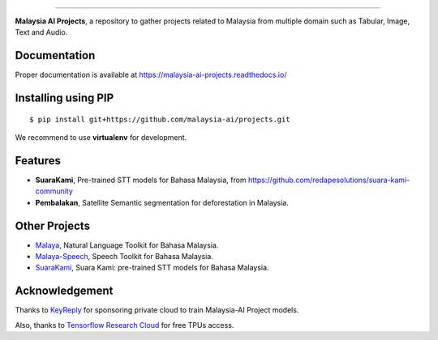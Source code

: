 .. raw:: html

    <p align="center">
        <a href="#readme">
            <img alt="logo" width="40%" src="https://www.bergerpaints.com/imaginecolours/wp-content/uploads/2017/12/malayasian-flag1.png">
        </a>
    </p>
    <p align="center">
        <a href="https://github.com/malaysia-ai/projects/blob/master/LICENSE"><img alt="MIT License" src="https://img.shields.io/github/license/malaysia-ai/projects.svg?color=blue"></a>
    </p>

=========

**Malaysia AI Projects**, a repository to gather projects related to Malaysia from multiple domain such as Tabular, Image, Text and Audio.

Documentation
--------------

Proper documentation is available at https://malaysia-ai-projects.readthedocs.io/

Installing using PIP
----------------------------------

::

    $ pip install git+https://github.com/malaysia-ai/projects.git

We recommend to use **virtualenv** for development.

Features
--------

-  **SuaraKami**, Pre-trained STT models for Bahasa Malaysia, from https://github.com/redapesolutions/suara-kami-community
-  **Pembalakan**, Satellite Semantic segmentation for deforestation in Malaysia.

Other Projects
---------------

- `Malaya <https://github.com/huseinzol05/malaya>`_, Natural Language Toolkit for Bahasa Malaysia.
- `Malaya-Speech <https://github.com/huseinzol05/malaya-speech>`_, Speech Toolkit for Bahasa Malaysia.
- `SuaraKami <https://github.com/redapesolutions/suara-kami-community>`_, Suara Kami: pre-trained STT models for Bahasa Malaysia.

Acknowledgement
----------------

Thanks to `KeyReply <https://www.keyreply.com/>`_ for sponsoring private cloud to train Malaysia-AI Project models.  

.. raw:: html

    <a href="#readme">
        <img alt="logo" width="20%" src="https://image4.owler.com/logo/keyreply_owler_20191024_163259_original.png">
    </a>

Also, thanks to `Tensorflow Research Cloud <https://www.tensorflow.org/tfrc>`_ for free TPUs access.

.. raw:: html

    <a href="https://www.tensorflow.org/tfrc">
        <img alt="logo" width="20%" src="https://2.bp.blogspot.com/-xojf3dn8Ngc/WRubNXxUZJI/AAAAAAAAB1A/0W7o1hR_n20QcWyXHXDI1OTo7vXBR8f7QCLcB/s400/image2.png">
    </a>
